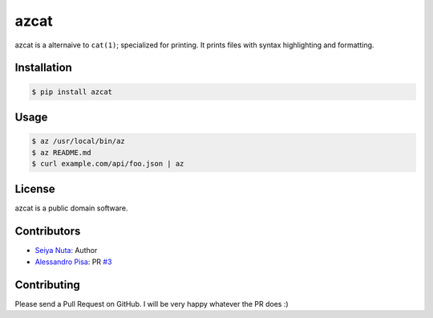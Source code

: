 ******
azcat
******

.. image:: https://drone.io/github.com/nuta/azcat/status.png
    :alt: Build Status

.. image:: https://badge.fury.io/py/azcat.svg
    :target: http://badge.fury.io/py/azcat

azcat is a alternaive to ``cat(1)``; specialized for printing. It prints files with syntax
highlighting and formatting.

.. image:: https://raw.githubusercontent.com/nuta/azcat/master/demo.gif

============
Installation
============
.. code-block:: bash

    $ pip install azcat

=====
Usage
=====
.. code-block:: bash

    $ az /usr/local/bin/az
    $ az README.md
    $ curl example.com/api/foo.json | az

=======
License
=======
azcat is a public domain software.

============
Contributors
============
- `Seiya Nuta <https://github.com/nuta>`_: Author
- `Alessandro Pisa <https://github.com/ale-rt>`_: PR `#3 <https://github.com/nuta/azcat/pull/3>`_

============
Contributing
============
Please send a Pull Request on GitHub. I will be very happy whatever the PR does :)
